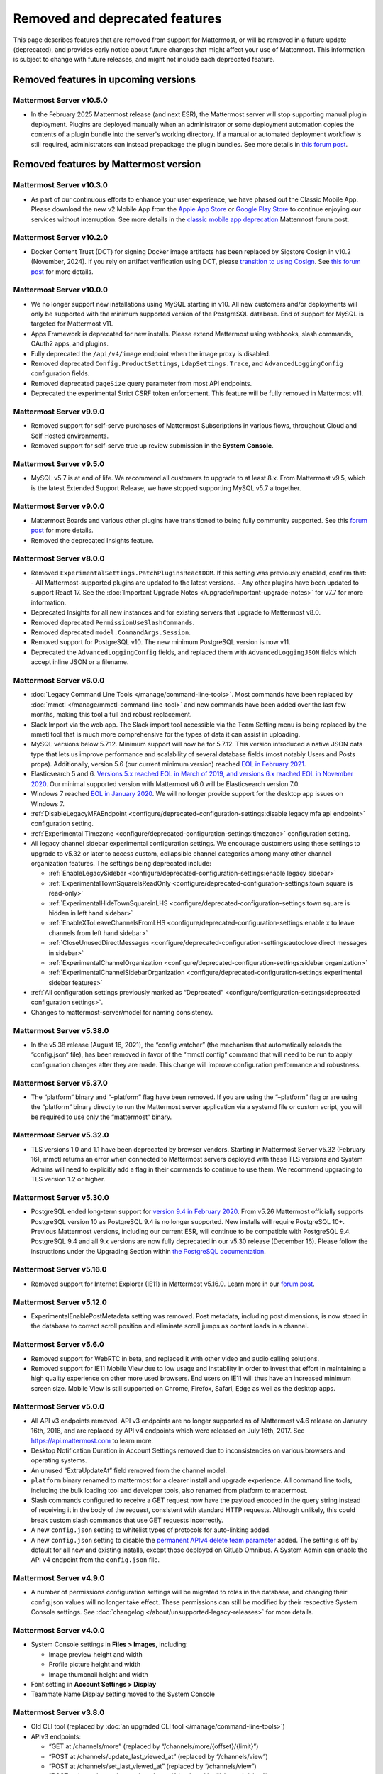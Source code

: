 Removed and deprecated features
===============================

This page describes features that are removed from support for Mattermost, or will be removed in a future update (deprecated), and provides early notice about future changes that might affect your use of Mattermost. This information is subject to change with future releases, and might not include each deprecated feature.

Removed features in upcoming versions
-------------------------------------

Mattermost Server v10.5.0
~~~~~~~~~~~~~~~~~~~~~~~~~

- In the February 2025 Mattermost release (and next ESR), the Mattermost server will stop supporting manual plugin deployment. Plugins are deployed manually when an administrator or some deployment automation copies the contents of a plugin bundle into the server's working directory. If a manual or automated deployment workflow is still required, administrators can instead prepackage the plugin bundles. See more details in `this forum post <https://forum.mattermost.com/t/deprecation-notice-manual-plugin-deployment/21192>`__.

Removed features by Mattermost version
----------------------------------------

Mattermost Server v10.3.0
~~~~~~~~~~~~~~~~~~~~~~~~~

- As part of our continuous efforts to enhance your user experience, we have phased out the Classic Mobile App. Please download the new v2 Mobile App from the `Apple App Store <https://apps.apple.com/us/app/mattermost/id1257222717>`_ or `Google Play Store <https://play.google.com/store/apps/details?id=com.mattermost.rn>`_ to continue enjoying our services without interruption. See more details in the `classic mobile app deprecation <https://forum.mattermost.com/t/classic-mobile-app-deprecation/18703>`_ Mattermost forum post.

Mattermost Server v10.2.0
~~~~~~~~~~~~~~~~~~~~~~~~~

- Docker Content Trust (DCT) for signing Docker image artifacts has been replaced by Sigstore Cosign in v10.2 (November, 2024). If you rely on artifact verification using DCT, please `transition to using Cosign <https://edu.chainguard.dev/open-source/sigstore/cosign/how-to-install-cosign/>`_. See `this forum post <https://forum.mattermost.com/t/upcoming-dct-deprecation/19275>`__ for more details.

Mattermost Server v10.0.0
~~~~~~~~~~~~~~~~~~~~~~~~~

- We no longer support new installations using MySQL starting in v10. All new customers and/or deployments will only be supported with the minimum supported version of the PostgreSQL database. End of support for MySQL is targeted for Mattermost v11.
- Apps Framework is deprecated for new installs. Please extend Mattermost using webhooks, slash commands, OAuth2 apps, and plugins.
- Fully deprecated the ``/api/v4/image`` endpoint when the image proxy is disabled.
- Removed deprecated ``Config.ProductSettings``, ``LdapSettings.Trace``, and ``AdvancedLoggingConfig`` configuration fields.
- Removed deprecated ``pageSize`` query parameter from most API endpoints.
- Deprecated the experimental Strict CSRF token enforcement. This feature will be fully removed in Mattermost v11.

Mattermost Server v9.9.0
~~~~~~~~~~~~~~~~~~~~~~~~

- Removed support for self-serve purchases of Mattermost Subscriptions in various flows, throughout Cloud and Self Hosted environments.
- Removed support for self-serve true up review submission in the **System Console**. 

Mattermost Server v9.5.0
~~~~~~~~~~~~~~~~~~~~~~~~

- MySQL v5.7 is at end of life. We recommend all customers to upgrade to at least 8.x. From Mattermost v9.5, which is the latest Extended Support Release, we have stopped supporting MySQL v5.7 altogether.

Mattermost Server v9.0.0
~~~~~~~~~~~~~~~~~~~~~~~~

- Mattermost Boards and various other plugins have transitioned to being fully community supported. See this `forum post <https://forum.mattermost.com/t/upcoming-product-changes-to-boards-and-various-plugins/16669>`_ for more details.
- Removed the deprecated Insights feature.

Mattermost Server v8.0.0
~~~~~~~~~~~~~~~~~~~~~~~~

- Removed ``ExperimentalSettings.PatchPluginsReactDOM``. If this setting was previously enabled, confirm that:
  - All Mattermost-supported plugins are updated to the latest versions.
  - Any other plugins have been updated to support React 17. See the :doc:`Important Upgrade Notes </upgrade/important-upgrade-notes>` for v7.7 for more information.
- Deprecated Insights for all new instances and for existing servers that upgrade to Mattermost v8.0.
- Removed deprecated ``PermissionUseSlashCommands``.
- Removed deprecated ``model.CommandArgs.Session``.
- Removed support for PostgreSQL v10. The new minimum PostgreSQL version is now v11.
- Deprecated the ``AdvancedLoggingConfig`` fields, and replaced them with ``AdvancedLoggingJSON`` fields which accept inline JSON or a filename.

Mattermost Server v6.0.0
~~~~~~~~~~~~~~~~~~~~~~~~

- :doc:`Legacy Command Line Tools </manage/command-line-tools>`. Most commands have been replaced by :doc:`mmctl </manage/mmctl-command-line-tool>` and new commands have been added over the last few months, making this tool a full and robust replacement.
- Slack Import via the web app. The Slack import tool accessible via the Team Setting menu is being replaced by the mmetl tool that is much more comprehensive for the types of data it can assist in uploading.
- MySQL versions below 5.7.12. Minimum support will now be for 5.7.12. This version introduced a native JSON data type that lets us improve performance and scalability of several database fields (most notably Users and Posts props). Additionally, version 5.6 (our current minimum version) reached `EOL in February 2021 <https://www.mysql.com/support/eol-notice.html>`_.
- Elasticsearch 5 and 6. `Versions 5.x reached EOL in March of 2019, and versions 6.x reached EOL in November 2020 <https://www.elastic.co/support/eol>`_. Our minimal supported version with Mattermost v6.0 will be Elasticsearch version 7.0.
- Windows 7 reached `EOL in January 2020 <https://support.microsoft.com/en-us/windows/windows-7-support-ended-on-january-14-2020-b75d4580-2cc7-895a-2c9c-1466d9a53962>`_. We will no longer provide support for the desktop app issues on Windows 7.
- :ref:`DisableLegacyMFAEndpoint <configure/deprecated-configuration-settings:disable legacy mfa api endpoint>` configuration setting.
- :ref:`Experimental Timezone <configure/deprecated-configuration-settings:timezone>` configuration setting.
- All legacy channel sidebar experimental configuration settings. We encourage customers using these settings to upgrade to v5.32 or later to access custom, collapsible channel categories among many other channel organization features. The settings being deprecated include:
  
  - :ref:`EnableLegacySidebar <configure/deprecated-configuration-settings:enable legacy sidebar>`
  - :ref:`ExperimentalTownSquareIsReadOnly <configure/deprecated-configuration-settings:town square is read-only>`
  - :ref:`ExperimentalHideTownSquareinLHS <configure/deprecated-configuration-settings:town square is hidden in left hand sidebar>`
  - :ref:`EnableXToLeaveChannelsFromLHS <configure/deprecated-configuration-settings:enable x to leave channels from left hand sidebar>`
  - :ref:`CloseUnusedDirectMessages <configure/deprecated-configuration-settings:autoclose direct messages in sidebar>`
  - :ref:`ExperimentalChannelOrganization <configure/deprecated-configuration-settings:sidebar organization>`
  - :ref:`ExperimentalChannelSidebarOrganization <configure/deprecated-configuration-settings:experimental sidebar features>`

- :ref:`All configuration settings previously marked as “Deprecated” <configure/configuration-settings:deprecated configuration settings>`.
- Changes to mattermost-server/model for naming consistency.

Mattermost Server v5.38.0
~~~~~~~~~~~~~~~~~~~~~~~~~~

- In the v5.38 release (August 16, 2021), the “config watcher” (the mechanism that automatically reloads the “config.json“ file), has been removed in favor of the “mmctl config“ command that will need to be run to apply configuration changes after they are made. This change will improve configuration performance and robustness.

Mattermost Server v5.37.0
~~~~~~~~~~~~~~~~~~~~~~~~~~

- The “platform“ binary and “–platform” flag have been removed. If you are using the “–platform” flag or are using the “platform“ binary directly to run the Mattermost server application via a systemd file or custom script, you will be required to use only the “mattermost“ binary.

Mattermost Server v5.32.0
~~~~~~~~~~~~~~~~~~~~~~~~~~

- TLS versions 1.0 and 1.1 have been deprecated by browser vendors. Starting in Mattermost Server v5.32 (February 16), mmctl returns an error when connected to Mattermost servers deployed with these TLS versions and System Admins will need to explicitly add a flag in their commands to continue to use them. We recommend upgrading to TLS version 1.2 or higher.

Mattermost Server v5.30.0
~~~~~~~~~~~~~~~~~~~~~~~~~~

- PostgreSQL ended long-term support for `version 9.4 in February 2020 <https://www.postgresql.org/support/versioning>`_. From v5.26 Mattermost officially supports PostgreSQL version 10 as PostgreSQL 9.4 is no longer supported. New installs will require PostgreSQL 10+. Previous Mattermost versions, including our current ESR, will continue to be compatible with PostgreSQL 9.4. PostgreSQL 9.4 and all 9.x versions are now fully deprecated in our v5.30 release (December 16). Please follow the instructions under the Upgrading Section within `the PostgreSQL documentation <https://www.postgresql.org/support/versioning/>`_.

Mattermost Server v5.16.0
~~~~~~~~~~~~~~~~~~~~~~~~~~

- Removed support for Internet Explorer (IE11) in Mattermost v5.16.0. Learn more in our `forum post <https://forum.mattermost.org/t/mattermost-is-dropping-support-for-internet-explorer-ie11-in-v5-16/7575>`__.

Mattermost Server v5.12.0
~~~~~~~~~~~~~~~~~~~~~~~~~~

- ExperimentalEnablePostMetadata setting was removed. Post metadata, including post dimensions, is now stored in the database to correct scroll position and eliminate scroll jumps as content loads in a channel.

Mattermost Server v5.6.0
~~~~~~~~~~~~~~~~~~~~~~~~~~

- Removed support for WebRTC in beta, and replaced it with other video and audio calling solutions. 
- Removed support for IE11 Mobile View due to low usage and instability in order to invest that effort in maintaining a high quality experience on other more used browsers. End users on IE11 will thus have an increased minimum screen size. Mobile View is still supported on Chrome, Firefox, Safari, Edge as well as the desktop apps.

Mattermost Server v5.0.0
~~~~~~~~~~~~~~~~~~~~~~~~~~

- All API v3 endpoints removed. API v3 endpoints are no longer supported as of Mattermost v4.6 release on January 16th, 2018, and are replaced by API v4 endpoints which were released on July 16th, 2017. See `https://api.mattermost.com <https://api.mattermost.com>`_ to learn more.
- Desktop Notification Duration in Account Settings removed due to inconsistencies on various browsers and operating systems.
- An unused “ExtraUpdateAt” field removed from the channel model.
- ``platform`` binary renamed to mattermost for a clearer install and upgrade experience. All command line tools, including the bulk loading tool and developer tools, also renamed from platform to mattermost.
- Slash commands configured to receive a GET request now have the payload encoded in the query string instead of receiving it in the body of the request, consistent with standard HTTP requests. Although unlikely, this could break custom slash commands that use GET requests incorrectly.
- A new ``config.json`` setting to whitelist types of protocols for auto-linking added.
- A new ``config.json`` setting to disable the `permanent APIv4 delete team parameter <https://api.mattermost.com/#tag/teams%2Fpaths%2F~1teams~1%7Bteam_id%7D%2Fput>`_ added. The setting is off by default for all new and existing installs, except those deployed on GitLab Omnibus. A System Admin can enable the API v4 endpoint from the ``config.json`` file.

Mattermost Server v4.9.0
~~~~~~~~~~~~~~~~~~~~~~~~~~

- A number of permissions configuration settings will be migrated to roles in the database, and changing their config.json values will no longer take effect. These permissions can still be modified by their respective System Console settings. See :doc:`changelog </about/unsupported-legacy-releases>` for more details.

Mattermost Server v4.0.0
~~~~~~~~~~~~~~~~~~~~~~~~~~

- System Console settings in **Files > Images**, including:
  
  - Image preview height and width
  - Profile picture height and width
  - Image thumbnail height and width

- Font setting in **Account Settings > Display**
- Teammate Name Display setting moved to the System Console

Mattermost Server v3.8.0
~~~~~~~~~~~~~~~~~~~~~~~~~~

- Old CLI tool (replaced by :doc:`an upgraded CLI tool </manage/command-line-tools>`)
- APIv3 endpoints:
  
  - “GET at /channels/more” (replaced by “/channels/more/{offset}/{limit}”)
  - “POST at /channels/update_last_viewed_at” (replaced by “/channels/view”)
  - “POST at /channels/set_last_viewed_at” (replaced by “/channels/view”)
  - “POST at /users/status/set_active_channel” (replaced by “/channels/view”)

Mattermost Server v3.7.0
~~~~~~~~~~~~~~~~~~~~~~~~~~

- “ServiceSettings: SegmentDeveloperKey” setting in ``config.json``
